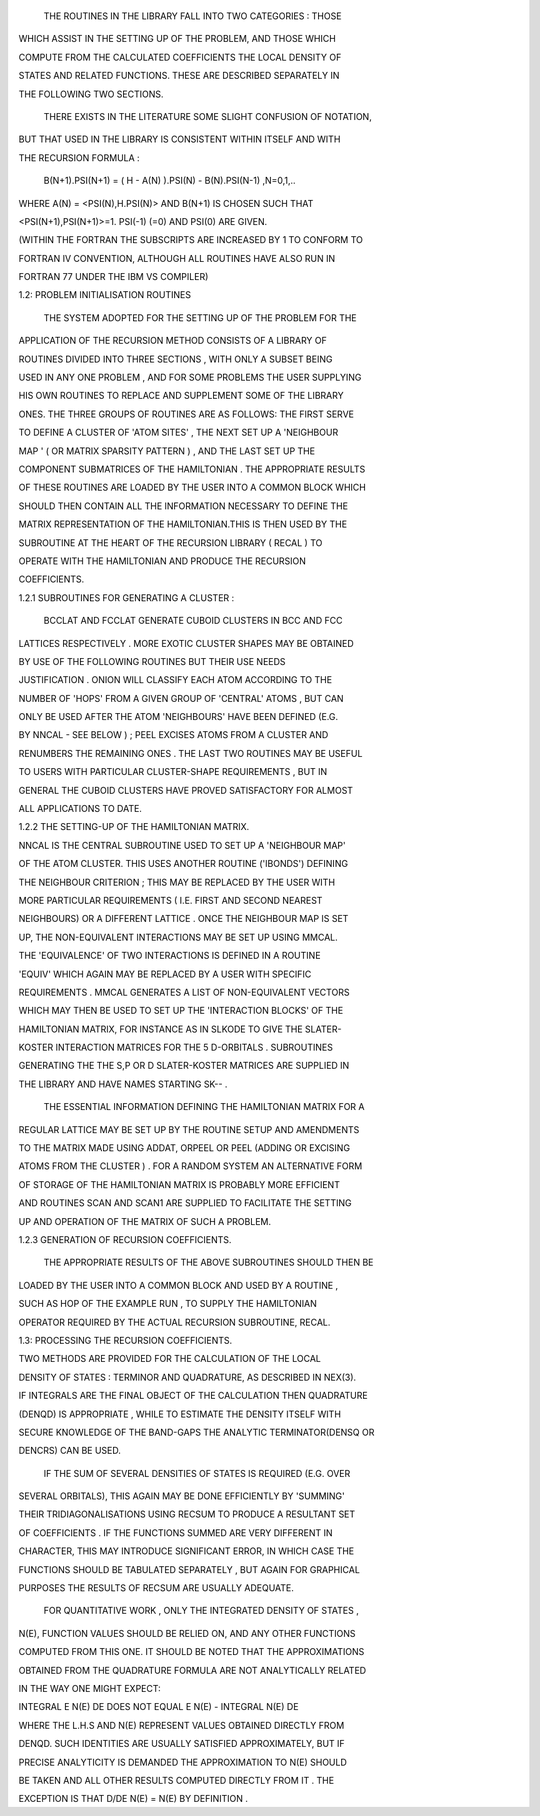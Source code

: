   THE ROUTINES  IN THE  LIBRARY  FALL INTO TWO  CATEGORIES : THOSE

WHICH  ASSIST  IN THE SETTING  UP OF THE  PROBLEM, AND THOSE WHICH

COMPUTE  FROM THE  CALCULATED  COEFFICIENTS  THE  LOCAL DENSITY OF

STATES AND RELATED  FUNCTIONS. THESE ARE  DESCRIBED  SEPARATELY IN

THE FOLLOWING TWO SECTIONS.

  THERE EXISTS IN THE LITERATURE SOME SLIGHT CONFUSION OF NOTATION,

BUT THAT USED IN THE LIBRARY IS  CONSISTENT WITHIN ITSELF AND WITH

THE RECURSION FORMULA :

   B(N+1).PSI(N+1) = ( H - A(N) ).PSI(N) - B(N).PSI(N-1) ,N=0,1,..

WHERE  A(N) = <PSI(N),H.PSI(N)>  AND  B(N+1)  IS  CHOSEN SUCH THAT

<PSI(N+1),PSI(N+1)>=1. PSI(-1) (=0) AND PSI(0) ARE GIVEN.

(WITHIN THE FORTRAN THE SUBSCRIPTS ARE INCREASED BY 1 TO CONFORM TO

FORTRAN IV CONVENTION, ALTHOUGH ALL ROUTINES HAVE ALSO RUN IN

FORTRAN 77 UNDER THE IBM VS COMPILER)









1.2: PROBLEM INITIALISATION ROUTINES





  THE  SYSTEM  ADOPTED  FOR THE SETTING  UP OF THE PROBLEM FOR THE

APPLICATION  OF  THE  RECURSION  METHOD  CONSISTS OF A  LIBRARY OF

ROUTINES  DIVIDED  INTO THREE  SECTIONS , WITH ONLY A SUBSET BEING

USED IN ANY ONE PROBLEM , AND FOR SOME PROBLEMS THE USER SUPPLYING

HIS OWN ROUTINES  TO REPLACE  AND  SUPPLEMENT  SOME OF THE LIBRARY

ONES. THE THREE GROUPS OF ROUTINES ARE AS FOLLOWS: THE FIRST SERVE

TO DEFINE A CLUSTER OF 'ATOM SITES' , THE NEXT SET UP A 'NEIGHBOUR

MAP ' ( OR  MATRIX  SPARSITY  PATTERN ) , AND THE  LAST SET UP THE

COMPONENT SUBMATRICES OF THE HAMILTONIAN . THE APPROPRIATE RESULTS

OF THESE ROUTINES ARE LOADED BY THE USER INTO A COMMON BLOCK WHICH

SHOULD THEN CONTAIN ALL THE  INFORMATION  NECESSARY  TO DEFINE THE

MATRIX  REPRESENTATION OF THE HAMILTONIAN.THIS IS THEN USED BY THE

SUBROUTINE  AT THE  HEART  OF THE  RECURSION  LIBRARY ( RECAL ) TO

OPERATE   WITH  THE   HAMILTONIAN   AND   PRODUCE   THE  RECURSION

COEFFICIENTS.







1.2.1 SUBROUTINES FOR GENERATING A CLUSTER :





  BCCLAT  AND  FCCLAT  GENERATE  CUBOID  CLUSTERS IN  BCC AND  FCC

LATTICES RESPECTIVELY . MORE EXOTIC CLUSTER SHAPES MAY BE OBTAINED

BY  USE   OF  THE   FOLLOWING   ROUTINES   BUT  THEIR   USE  NEEDS

JUSTIFICATION . ONION  WILL  CLASSIFY  EACH  ATOM ACCORDING TO THE

NUMBER OF 'HOPS' FROM A GIVEN  GROUP  OF 'CENTRAL' ATOMS , BUT CAN

ONLY BE USED  AFTER  THE ATOM 'NEIGHBOURS' HAVE BEEN DEFINED (E.G.

BY NNCAL - SEE  BELOW ) ; PEEL  EXCISES  ATOMS  FROM A CLUSTER AND

RENUMBERS THE REMAINING ONES . THE LAST TWO ROUTINES MAY BE USEFUL

TO  USERS  WITH  PARTICULAR  CLUSTER-SHAPE  REQUIREMENTS , BUT  IN

GENERAL  THE  CUBOID CLUSTERS  HAVE PROVED SATISFACTORY FOR ALMOST

ALL APPLICATIONS TO DATE.







1.2.2 THE SETTING-UP OF THE HAMILTONIAN MATRIX.





NNCAL IS THE CENTRAL  SUBROUTINE USED TO SET UP A 'NEIGHBOUR MAP'

OF THE ATOM CLUSTER. THIS USES ANOTHER ROUTINE ('IBONDS') DEFINING

THE NEIGHBOUR  CRITERION ; THIS MAY BE REPLACED  BY THE USER  WITH

MORE  PARTICULAR   REQUIREMENTS ( I.E. FIRST  AND  SECOND  NEAREST

NEIGHBOURS) OR A DIFFERENT LATTICE . ONCE THE NEIGHBOUR MAP IS SET

UP, THE NON-EQUIVALENT  INTERACTIONS  MAY BE  SET UP  USING MMCAL.

THE 'EQUIVALENCE' OF TWO  INTERACTIONS  IS DEFINED  IN  A  ROUTINE

'EQUIV' WHICH  AGAIN  MAY  BE  REPLACED  BY A USER  WITH  SPECIFIC

REQUIREMENTS . MMCAL  GENERATES A LIST OF  NON-EQUIVALENT  VECTORS

WHICH MAY THEN BE  USED  TO SET UP THE 'INTERACTION BLOCKS' OF THE

HAMILTONIAN  MATRIX, FOR INSTANCE AS IN SLKODE TO GIVE THE SLATER-

KOSTER  INTERACTION  MATRICES  FOR THE  5 D-ORBITALS . SUBROUTINES

GENERATING THE THE S,P OR D SLATER-KOSTER MATRICES ARE SUPPLIED IN

THE LIBRARY AND HAVE NAMES STARTING SK-- .

   THE ESSENTIAL INFORMATION DEFINING THE HAMILTONIAN MATRIX FOR A

REGULAR LATTICE MAY BE SET UP BY THE ROUTINE SETUP AND  AMENDMENTS

TO THE MATRIX MADE USING ADDAT, ORPEEL OR PEEL (ADDING OR EXCISING

ATOMS FROM THE CLUSTER ) . FOR A RANDOM SYSTEM AN ALTERNATIVE FORM

OF STORAGE OF THE  HAMILTONIAN  MATRIX IS PROBABLY MORE  EFFICIENT

AND ROUTINES SCAN AND SCAN1 ARE SUPPLIED TO FACILITATE THE SETTING

UP AND OPERATION OF THE MATRIX OF SUCH A PROBLEM.







1.2.3 GENERATION OF RECURSION COEFFICIENTS.





  THE APPROPRIATE  RESULTS OF THE ABOVE SUBROUTINES SHOULD THEN BE

LOADED BY THE USER INTO  A  COMMON  BLOCK  AND USED BY A ROUTINE ,

SUCH  AS  HOP  OF  THE  EXAMPLE  RUN , TO SUPPLY  THE  HAMILTONIAN

OPERATOR REQUIRED BY THE ACTUAL RECURSION SUBROUTINE, RECAL.











1.3: PROCESSING THE RECURSION COEFFICIENTS.







TWO  METHODS  ARE  PROVIDED  FOR  THE   CALCULATION  OF THE LOCAL

DENSITY OF STATES : TERMINOR AND QUADRATURE, AS DESCRIBED IN NEX(3).

IF INTEGRALS ARE THE FINAL OBJECT OF THE CALCULATION THEN QUADRATURE

(DENQD) IS APPROPRIATE , WHILE TO ESTIMATE THE DENSITY ITSELF WITH

SECURE KNOWLEDGE OF THE BAND-GAPS THE ANALYTIC TERMINATOR(DENSQ OR

DENCRS) CAN BE USED.

  IF THE SUM OF SEVERAL DENSITIES OF STATES IS REQUIRED (E.G. OVER

SEVERAL ORBITALS), THIS AGAIN MAY BE DONE EFFICIENTLY BY 'SUMMING'

THEIR TRIDIAGONALISATIONS  USING RECSUM TO PRODUCE A RESULTANT SET

OF COEFFICIENTS . IF THE  FUNCTIONS  SUMMED  ARE VERY DIFFERENT IN

CHARACTER, THIS MAY INTRODUCE SIGNIFICANT ERROR, IN WHICH CASE THE

FUNCTIONS SHOULD BE TABULATED SEPARATELY , BUT AGAIN FOR GRAPHICAL

PURPOSES THE RESULTS OF RECSUM ARE USUALLY ADEQUATE.

  FOR QUANTITATIVE WORK , ONLY THE  INTEGRATED DENSITY OF STATES ,

N(E), FUNCTION VALUES SHOULD BE RELIED ON, AND ANY OTHER FUNCTIONS

COMPUTED FROM THIS ONE. IT SHOULD BE NOTED THAT THE APPROXIMATIONS

OBTAINED FROM THE QUADRATURE  FORMULA ARE NOT ANALYTICALLY RELATED

IN THE WAY ONE MIGHT EXPECT:





INTEGRAL E N(E) DE DOES NOT EQUAL    E N(E) - INTEGRAL N(E) DE





WHERE THE L.H.S AND N(E) REPRESENT VALUES  OBTAINED DIRECTLY  FROM

DENQD. SUCH IDENTITIES ARE USUALLY SATISFIED APPROXIMATELY, BUT IF

PRECISE ANALYTICITY  IS DEMANDED THE  APPROXIMATION TO N(E) SHOULD

BE TAKEN  AND ALL  OTHER RESULTS  COMPUTED  DIRECTLY FROM IT . THE

EXCEPTION IS THAT D/DE N(E) = N(E) BY DEFINITION .


